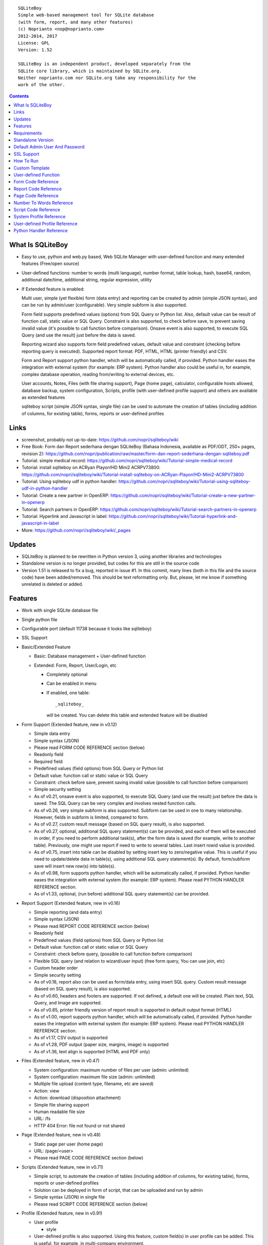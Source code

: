 
::

    SQLiteBoy
    Simple web-based management tool for SQLite database
    (with form, report, and many other features)
    (c) Noprianto <nop@noprianto.com>
    2012-2014, 2017
    License: GPL
    Version: 1.52

    SQLiteBoy is an independent product, developed separately from the
    SQLite core library, which is maintained by SQLite.org.
    Neither noprianto.com nor SQLite.org take any responsibility for the
    work of the other.




.. contents::



What Is SQLiteBoy
========================================================================

- Easy to use, python and web.py based, Web SQLite Manager with
  user-defined function and many extended features (Free/open source)

- User-defined functions: number to words (multi language), number format,
  table lookup, hash, base64, random, additional date/time, additional
  string, regular expression, utility

- If Extended feature is enabled:

  Multi user, simple (yet flexible) form (data entry) and reporting can
  be created by admin (simple JSON syntax), and can be run by
  admin/user (configurable). Very simple subform is also supported.

  Form field supports predefined values (options) from SQL Query or
  Python list. Also, default value can be result of function call,
  static value or SQL Query. Constraint is also supported, to check before
  save, to prevent saving invalid value (it's possible to call
  function before comparison). Onsave event is also supported, to
  execute SQL Query (and use the result) just before the data is saved.

  Reporting wizard also supports form field predefined values, default
  value and constraint (checking before reporting query is executed).
  Supported report format: PDF, HTML, HTML (printer friendly) and CSV.

  Form and Report support python handler, which will be automatically called, if
  provided. Python handler eases the integration with external system
  (for example: ERP system). Python handler also could be useful in,
  for example, complex database operation, reading from/writing to
  external devices, etc.

  User accounts, Notes, Files (with file sharing support), Page (home page),
  calculator, configurable hosts allowed, database backup, system configuration,
  Scripts, profile (with user-defined profile support)
  and others are available as extended features

  sqliteboy script (simple JSON syntax, single file) can be used to automate
  the creation of tables (including addition of columns, for existing table),
  forms, reports or user-defined profiles


Links
========================================================================

- screenshot, probably not up-to-date:
  https://github.com/nopri/sqliteboy/wiki

- Free Book: Form dan Report sederhana dengan SQLiteBoy
  (Bahasa Indonesia, available as PDF/ODT, 250+ pages, revision 2):
  https://github.com/nopri/publication/raw/master/form-dan-report-sederhana-dengan-sqliteboy.pdf

- Tutorial: simple medical record:
  https://github.com/nopri/sqliteboy/wiki/Tutorial-simple-medical-record

- Tutorial: install sqliteboy on ACRyan Playon!HD Mini2 ACRPV73800:
  https://github.com/nopri/sqliteboy/wiki/Tutorial-install-sqliteboy-on-ACRyan-Playon!HD-Mini2-ACRPV73800

- Tutorial: Using sqliteboy udf in python handler:
  https://github.com/nopri/sqliteboy/wiki/Tutorial-using-sqliteboy-udf-in-python-handler

- Tutorial: Create a new partner in OpenERP:
  https://github.com/nopri/sqliteboy/wiki/Tutorial-create-a-new-partner-in-openerp

- Tutorial: Search partners in OpenERP:
  https://github.com/nopri/sqliteboy/wiki/Tutorial-search-partners-in-openerp

- Tutorial: Hyperlink and Javascript in label:
  https://github.com/nopri/sqliteboy/wiki/Tutorial-hyperlink-and-javascript-in-label

- More: https://github.com/nopri/sqliteboy/wiki/_pages


Updates
========================================================================

- SQLiteBoy is planned to be rewritten in Python version 3,
  using another libraries and technologies

- Standalone version is no longer provided, but codes for this
  are still in the source code

- Version 1.51 is released to fix a bug, reported in issue #1. In this
  commit, many lines (both in this file and the source code) have been
  added/removed. This should be text reformatting only. But, please,
  let me know if something unrelated is deleted or added.


Features
========================================================================

- Work with single SQLite database file

- Single python file

- Configurable port (default 11738 because it looks like sqliteboy)

- SSL Support

- Basic/Extended Feature

  - Basic: Database management + User-defined function

  - Extended: Form, Report, User/Login, etc

    - Completely optional

    - Can be enabled in menu

    - If enabled, one table::

        _sqliteboy_

      will be created. You can delete this table
      and extended feature will be disabled

- Form Support (Extended feature, new in v0.12)

  - Simple data entry

  - Simple syntax (JSON)

  - Please read FORM CODE REFERENCE section (below)

  - Readonly field

  - Required field

  - Predefined values (field options) from SQL Query
    or Python list

  - Default value: function call or static value or SQL Query

  - Constraint: check before save,
    prevent saving invalid value
    (possible to call function before comparison)

  - Simple security setting

  - As of v0.21, onsave event is also supported, to execute SQL Query
    (and use the result) just before the data is saved. The SQL Query
    can be very complex and involves nested function calls.

  - As of v0.26, very simple subform is also supported. Subform can be
    used in one to many relationship. However, fields in subform is
    limited, compared to form.

  - As of v0.27, custom result message (based on SQL query result),
    is also supported.

  - As of v0.27, optional, additional SQL query statement(s) can be
    provided, and each of them will be executed in order, if you need
    to perform additional task(s), after the form data is saved (for
    example, write to another table). Previously, one might use report
    if need to write to several tables. Last insert rowid value is
    provided.

  - As of v0.75, insert into table can be disabled by setting insert key
    to zero/negative value. This is useful if you need to update/delete data in
    table(s), using additional SQL query statement(s). By default,
    form/subform save will insert new row(s) into table(s).

  - As of v0.98, form supports python handler, which will be automatically
    called, if provided. Python handler eases the integration with external
    system (for example: ERP system). Please read PYTHON HANDLER REFERENCE
    section.

  - As of v1.33, optional, (run before) additional SQL query statement(s)
    can be provided.

- Report Support (Extended feature, new in v0.16)

  - Simple reporting (and data entry)

  - Simple syntax (JSON)

  - Please read REPORT CODE REFERENCE section (below)

  - Readonly field

  - Predefined values (field options) from SQL Query
    or Python list

  - Default value: function call or static value or SQL Query

  - Constraint: check before query,
    (possible to call function before comparison)

  - Flexible SQL query
    (and relation to wizard/user input)
    (free form query, You can use join, etc)

  - Custom header order

  - Simple security setting

  - As of v0.18, report also can be used as form/data entry, using
    insert SQL query. Custom result message (based on SQL query result),
    is also supported.

  - As of v0.60, headers and footers are supported. If not defined, a
    default one will be created. Plain text, SQL Query, and Image are
    supported.

  - As of v0.85, printer friendly version of report result is supported
    in default output format (HTML)

  - As of v1.00, report supports python handler, which will be automatically
    called, if provided. Python handler eases the integration with external
    system (for example: ERP system). Please read PYTHON HANDLER REFERENCE
    section.

  - As of v1.17, CSV output is supported

  - As of v1.28, PDF output (paper size, margins, image) is supported

  - As of v1.36, text align is supported (HTML and PDF only)

- Files (Extended feature, new in v0.47)

  - System configuration: maximum number of files per user (admin: unlimited)

  - System configuration: maximum file size (admin: unlimited)

  - Multiple file upload (content type, filename, etc are saved)

  - Action: view

  - Action: download (disposition attachment)

  - Simple file sharing support

  - Human readable file size

  - URL: /fs

  - HTTP 404 Error: file not found or not shared

- Page (Extended feature, new in v0.48)

  - Static page per user (home page)

  - URL: /page/<user>

  - Please read PAGE CODE REFERENCE section (below)

- Scripts (Extended feature, new in v0.71)

  - Simple script, to automate the creation of tables
    (including addition of columns, for existing table),
    forms, reports or user-defined profiles

  - Solution can be deployed in form of script, that can be uploaded
    and run by admin

  - Simple syntax (JSON) in single file

  - Please read SCRIPT CODE REFERENCE section (below)

- Profile (Extended feature, new in v0.91)

  - User profile

    - style

  - User-defined profile is also supported. Using this feature,
    custom field(s) in user profile can be added. This is useful,
    for example, in multi-company environment.

    - system configuration

    - Simple syntax (JSON)

    - Predefined values (field options) from SQL Query or Python list
      (as in form or report, is also supported)

    - Please read USER-DEFINED PROFILE REFERENCE section (below)

- Browse table

  - Sort (asc/desc)

  - Download for BLOB type (if not NULL)

  - Multiple selection

  - Delete selected

  - Edit selected

  - Maintain last selected row(s)

  - Limit rows

  - Pagination

- Insert into table

  - Default value hint

  - Work with default value(s)

  - Upload for BLOB type

- Edit/Update table

  - Default value hint

  - Work with default value(s)

  - Download for BLOB type (if not NULL)

  - Upload for BLOB type

- Column

  - Add column (with type and default value)

  - Multiple column addition

- Rename table

- Empty table

- Drop table

- CSV export/import

- Schema (view schema, create new table)

- Copy table

- Create table

  - Support type, primary key, default value

  - Single or multiple primary key

  - Support for integer primary key autoincrement

  - Default value can be non-constant
    (for example: current_time, current_timestamp)

- Query

  - Free form SQL Query

  - Automatically view query output (as integer or table)

  - Export query result to CSV (if applicable)

  - User-defined variable is also supported (max per user: 3).
    Please use the following functions: sqliteboy_var_set,
    sqliteboy_var_get, sqliteboy_var_del.

- Vacuum

- User account (Extended feature)

  - Type: admin (full access),
    standard (limited or configurable form/report access)

  - Change password

  - User management

- Notes (Extended feature, new in v0.41)

  - Simple notes

  - Content as SQL Query (admin), calculator

- Calculator (Extended feature, new in v0.50)

  - Simple calculator

  - Valid characters: 0123456789.-+*/()

  - Maximum length: 36

- User-defined function

  - Prefix::

        sqliteboy_

  - Can be used in Query or Form or Report

  - Please read USER-DEFINED FUNCTION below

  - Will be added regularly (or by your request)

- Easy to translate

- Configurable hosts allowed (default: local) (Extended feature)

- Database backup (admin) (Extended feature)

- System configuration (admin) (Extended feature, new in v0.43)

- Shortcut (form, report) (Extended feature, new in v0.84)

- Human readable database size (GB, MB, KB, B)

- Load time

- Custom Template

- Minimum use of Javascript in default/builtin template
  (only for confirmation dialog and toggle select all)

- Table name limitation:
  could not handle table with whitespace in name


Requirements
========================================================================

- python

- web.py (http://webpy.org)

- SQLite module (included as sqlite3, in python 2.5+)

- JSON module (included as json, in python 2.6+)

- Optional: ReportLab / PIL (PDF output)

- Optional: pyOpenSSL (SSL support)


Standalone Version
========================================================================
Note: Standalone version is no longer provided


Default Admin User And Password
========================================================================
admin


SSL Support
========================================================================
To enable SSL support, please put the following files into current
working directory:

- sqliteboy.cert (SSL certificate)
- sqliteboy.key  (SSL private key)

If you need to create a self-signed test certificate,
OpenSSL can be used::

    openssl req -new -x509 -newkey rsa:1024 -keyout sqliteboy.key -out sqliteboy.cert -days 365 -nodes


How To Run
========================================================================
Command::

    python sqliteboy.py <database_file> [port]

    (if you are using source code)

    or

    python sqliteboy.py <database_file> [port] > LOGFILE 2>&1 &

    (if you are using source code, sh compatible shell (with job control),
    and want to run in the background. If applicable, You could use
    /dev/null as LOGFILE if you don't care about the logs.)

then, using web browser, visit localhost:11738, or localhost:PORT, if
PORT is specified

Please use https if SSL support is enabled


Custom Template
========================================================================

- sqliteboy.html, if found in current working directory

- For template example: T_BASE variable

- Please do not put '$def with (data, content)' line in template


User-defined Function
========================================================================

- sqliteboy_strs(s)

- sqliteboy_as_integer(s)

- sqliteboy_as_float(s)

- sqliteboy_len(s)

- sqliteboy_md5(s)

- sqliteboy_sha1(s)

- sqliteboy_sha224(s)

- sqliteboy_sha256(s)

- sqliteboy_sha384(s)

- sqliteboy_sha512(s)

- sqliteboy_b64encode(s)

- sqliteboy_b64decode(s)

- sqliteboy_randrange(a, b)

- sqliteboy_randstr(s, a, b)
  ::

      random string
      argument    :
         s (set characters)
         a (min length, > 0)
         b (max length, > 0, >=a)

      example     :
         sqliteboy_randstr('abcdef123456', 3, 8)
         -> 'e2e6'

      tips        :
      - fix length: a = b
      - use sqliteboy_randstr2() or sqliteboy_randstr3() for predefined
        set characters
      - use sqliteboy_randstr_simple() for simple random string

- sqliteboy_randstr2(a, b)
  ::

      random string (predefined set characters, letters + digits + punctuation)
      argument    :
         a (min length, > 0)
         b (max length, > 0, >=a)

      example     :
         sqliteboy_randstr2(3, 8)
         -> '"Z\@Z'

- sqliteboy_randstr3(a, b)
  ::

      random string (predefined set characters, letters + digits)
      argument    :
         a (min length, > 0)
         b (max length, > 0, >=a)

      example     :
         sqliteboy_randstr3(3, 8)
         -> 'nItJ8'

- sqliteboy_randstr_simple()
  ::

      random string (simple)
      example     :
         sqliteboy_randstr_simple()
         -> 'VUmDAQeJCpww9IjmiexrWRuRT6ZgpacKVdOA'

- sqliteboy_is_datetime_format(s, fmt)
  ::

      is date time according to format
      argument    :
         s (input string)
         fmt (date time format string)

      example     :
         sqliteboy_is_datetime_format('2014', '%Y')
         -> 1

         sqliteboy_is_datetime_format('2014-01-01', '%Y-%m-%d')
         -> 1

         sqliteboy_is_datetime_format('2014-01-01', '%Y-%m-%d %H:%M:%S')
         -> 0

         sqliteboy_is_datetime_format('2014-01-01 01:02:03', '%Y-%m-%d %H:%M:%S')
         -> 1

      tips        :
      - use sqliteboy_is_datetime(), sqliteboy_is_date() or sqliteboy_is_time()
        for predefined date time format

- sqliteboy_is_datetime(s)

- sqliteboy_is_date(s)

- sqliteboy_is_time(s)

- sqliteboy_time()

- sqliteboy_time2(s)
  ::

      get time from string (YYYY-MM-DD HH:MM:SS)
      argument    :
         s (date/time string)

      example     :
         sqliteboy_time2('2012-03-28 19:20:21')
         -> 1332937221.0

- sqliteboy_time3(f)
  ::

      get string (YYYY-MM-DD HH:MM:SS) from time (local time)
      argument    :
         f (time)

      example     :
         sqliteboy_time3(1)
         -> 1970-01-01 07:00:01
         -> timezone is UTC+7

- sqliteboy_time3a()
  ::

      alias for sqliteboy_time3(sqliteboy_time())

- sqliteboy_time4(f)
  ::

      get string (YYYY-MM-DD HH:MM:SS) from time (UTC)
      argument    :
         f (time)

      example     :
         sqliteboy_time4(1)
         -> 1970-01-01 00:00:01

- sqliteboy_time4a()
  ::

      alias for sqliteboy_time4(sqliteboy_time())

- sqliteboy_time5(s1, s2, mode)
  ::

      calculate the difference between two dates in seconds, minutes, hours, days, or years
      (1 year = 365.2425 days)
      argument    :
         s1 (YYYY-MM-DD HH:MM:SS)
         s2 (YYYY-MM-DD HH:MM:SS)
         mode (1=seconds, 2=minutes, 3=hours, 4=days, 5=years)

      example     :
         sqliteboy_time5('2010-11-12 13:14:15', '2011-12-13 14:15:16', 1)
         -> 34218061.0

         sqliteboy_time5('2010-11-12 13:14:15', '2011-12-13 14:15:16', 2)
         -> 570301.016667

         sqliteboy_time5('2010-11-12 13:14:15', '2011-12-13 14:15:16', 3)
         -> 9505.01694444

         sqliteboy_time5('2010-11-12 13:14:15', '2011-12-13 14:15:16', 4)
         -> 396.042372685

         sqliteboy_time5('2010-11-12 13:14:15', '2011-12-13 14:15:16', 5)
         -> 1.08432718724

      tips        :
         empty/invalid s1 or s2: current date/time (localtime)
         use sqliteboy_number_format() to format the result

- sqliteboy_time6(f, year, month, day, mode)
  ::

      format the difference between two dates in
      y (years) m (months) d (days) format
      argument    :
         f (number, in year, use sqliteboy_time5 function (mode=5) )
         year (year string)
         month (month string)
         day (day string)
         mode (1=30.44 days/month, 1=30 days/month, 2=31 days/month)

      example     :
         sqliteboy_time6(sqliteboy_time5('2010-11-12 01:02:03', '2011-12-13 11:12:13', 5), ' years ', ' months ', ' days ', 0)
         -> 1 years 1 months 1 days

         sqliteboy_time6(sqliteboy_time5('2010-11-12 01:02:03', '2011-10-11 11:12:13', 5), ' years ', ' months ', ' days ', 0)
         -> 0 years 10 months 29 days

         sqliteboy_time6(sqliteboy_time5('2013-01-01 10:20:30', '2013-01-02 10:20:30', 5), ' years ', ' months ', ' days ', 0)
         -> 0 years 0 months 1 days

         sqliteboy_time6(sqliteboy_time5('2013-01-02 10:20:30', '2013-01-01 10:20:30', 5), ' years ', ' months ', ' days ', 0)
         -> 0 years 0 months -1 days

         sqliteboy_time6(1000, ' years ', ' months ', ' days ', 0)
         -> 1000 years 0 months 0 days

         sqliteboy_time6(1.5, ' years ', ' months ', ' days ', 0)
         -> 1 years 6 months 0 days

         sqliteboy_time6(1.24, ' years ', ' months ', ' days ', 0)
         -> 1 years 2 months 27 days

         sqliteboy_time6(1.24, ' years ', ' months ', ' days ', 1)
         -> 1 years 2 months 26 days

         sqliteboy_time6(1.24, ' years, ', ' months, ', ' days', 0)
         -> 1 years, 2 months, 27 days

         sqliteboy_time6(1.24, ' tahun ', ' bulan ', ' hari ', 0)
         -> 1 tahun 2 bulan 27 hari

- sqliteboy_is_leap(n)
  ::

      is leap year
      argument    :
         n (year)

      return value:
        1 (leap year) or 0 (not leap year)

- sqliteboy_lower(s)

- sqliteboy_upper(s)

- sqliteboy_swapcase(s)

- sqliteboy_capitalize(s, what)
  ::

      capitalize string
      argument    :
         s (input string)
         what (0=first word, 1=all)

      example     :
        sqliteboy_capitalize('hello world', 0)
        -> 'Hello world'

        sqliteboy_capitalize('hello world', 1)
        -> 'Hello World'

- sqliteboy_justify(s, justify, length, padding)
  ::

      left, right, center justify string
      argument    :
         s (input string)
         justify (0=left, 1=right, 2=center)
         length (length)
         padding (single padding character)

      example     :
        sqliteboy_justify('hello', 0, 10, 'x')
        -> 'helloxxxxx'

        sqliteboy_justify('hello', 1, 10, 'x')
        -> 'xxxxxhello'

        sqliteboy_justify('hello', 2, 10, 'x')
        -> 'xxhelloxxx'

        sqliteboy_justify(12345, 1, 10, 0)
        -> '0000012345'

- sqliteboy_find(s, sub, position, case)
  ::

      find index in s where substring sub is found
      argument    :
         s (input string)
         sub (substring)
         position (0=lowest index, 1=highest index)
         case (0=ignore case, 1=case sensitive)

      return value:
        -1 (not found) or > -1 (found, starts from 0)

      example     :
        sqliteboy_find('hello sqliteboy', 'e', 0, 0)
        -> 1

        sqliteboy_find('hello sqliteboy', 'e', 1, 0)
        -> 11

        sqliteboy_find('hello sqlitEboy', 'e', 1, 0)
        -> 11

        sqliteboy_find('hello sqlitEboy', 'e', 1, 1)
        -> 1

- sqliteboy_reverse(s)
  ::

      reverse string
      argument    :
         s (input string)

      example     :
        sqliteboy_reverse('hello world')
        -> 'dlrow olleh'

        sqliteboy_reverse(12345)
        -> '54321'

- sqliteboy_repeat(s, n)
  ::

      repeat s (n times)
      argument    :
         s (input string)
         n (n times)

      example     :
        sqliteboy_repeat('sqliteboy ', 5)
        -> 'sqliteboy sqliteboy sqliteboy sqliteboy sqliteboy'

        sqliteboy_repeat(1, 20)
        -> '11111111111111111111'

        sqliteboy_repeat('=', 10)
        -> '=========='

- sqliteboy_count(s, sub, case)
  ::

      count substring sub in s
      argument    :
         s (input string)
         sub (substring)
         case (0=ignore case, 1=case sensitive)

      return value:
        0 (not found) or > 0 (found)

      example     :
        sqliteboy_count('hello sqliteboy', 'e', 0)
        -> 2

        sqliteboy_count('hello hello hello', 'Hello', 0)
        -> 3

        sqliteboy_count('hello hello hello', 'Hello', 1)
        -> 0

- sqliteboy_is_valid_email(s)
  ::

    return value  :
        1 (valid) or 0 (invalid)

- sqliteboy_match(s1, s2)
  ::

      regular expression match
      argument    :
         s1 (pattern string)
         s2 (test string)

      return value:
        1 (match) or 0 (not match)

- sqliteboy_is_number(n)
  ::

      argument    :
         n (number or string to test)

      return value:
        1 (number) or 0 (not number)

- sqliteboy_is_float(n)
  ::

      return value:
        1 (float) or 0 (not float)

- sqliteboy_is_integer(n)
  ::

      return value:
        1 (integer) or 0 (not integer)

- sqliteboy_normalize_separator(s, separator, remove_space, unique)
  ::

      argument    :
         separator (separator string)
         remove_space (remove space in s, 1 or 0)
         unique (1 or 0)

      example     :
        sqliteboy_normalize_separator
          (',,,,,1,1,,  2,  3,  4,,,,', ',', 1, 1)
        -> '1,2,3,4'

- sqliteboy_split0(s, separator, index)
  ::

      split string s using separator as the delimiter string and
      return index (in list)
      argument    :
         s (input string)
         separator (separator string)
         index (index)

      return value:
        index (in list) or ''

      example     :
        sqliteboy_split0('s.q.l.i.t.e.b.o.y', '.', 1)
        -> 'q'

        sqliteboy_split0('s.q.l.i.t.e.b.o.y', '', 1)
        -> ''

        sqliteboy_split0('s.q.l.i.t.e.b.o.y', '.', -3)
        -> 'b'

        sqliteboy_split0('h e l l o', '', 1)
        -> 'e'

      tips        :
         empty separator: use whitespace

- sqliteboy_chunk(s, n, separator, justify, padding)
  ::

      split string into evenly sized chunks
      argument    :
         s (string)
         n (length/size)
         separator (separator string)
         justify (0=left, 1=right)
         padding (single padding character)

      example     :
        select sqliteboy_chunk('123456789', 3, '-', 1, 'x')
        -> '123-456-789'

        select sqliteboy_chunk('123456789', 2, '-', 0, 'x')
        -> '12-34-56-78-9x'

        select sqliteboy_chunk('123456789', 2, '-', 1, 'x')
        -> 'x1-23-45-67-89'

        select sqliteboy_chunk('123456789', 4, ',', 1, '*')
        -> '***1,2345,6789'

- sqliteboy_number_format(n, decimals, decimal_point, thousands_separator)
  ::

      format a number (or number as string) with grouped thousands and decimals
      (works with number in scientific notation (e))
      argument    :
         n (number or number as string), use string for very big number
         decimals (number of decimal points)
         decimal_point (separator for the decimal point)
         thousands_separator (thousands separator)

      example     :
        sqliteboy_number_format(12345, 3, '.', ',')
        -> '12,345'

        sqliteboy_number_format(12345, 3, ',', '.')
        -> '12.345'

        sqliteboy_number_format(12345.1234, 3, ',', '.')
        -> '12.345,123'

        sqliteboy_number_format(12345.1234, 0, ',', '.')
        -> '12.345'

        sqliteboy_number_format(12345.1234, 10, ',', '.')
        -> '12.345,1234000000'

        sqliteboy_number_format(12345.1234, 2, ',', ' ')
        -> '12 345,12'

        sqliteboy_number_format('-12345678912345678912345678912345678912.123', 10, ',', '.')
        -> '-12.345.678.912.345.678.912.345.678.912.345.678.912,1230000000'

- sqliteboy_number_to_words(s, language)
  ::

      number to words
      Please read NUMBER TO WORDS REFERENCE section (below)

      argument    :
         s (number as string)
         language (language code)

      return value:
        number to words or '' (error/unsupported)

      example     :
        language  : 'id'

        sqliteboy_number_to_words('-0', 'id')
        -> 'nol'

        sqliteboy_number_to_words('11', 'id')
        -> 'sebelas'

        sqliteboy_number_to_words('1000', 'id')
        -> 'seribu'

        sqliteboy_number_to_words('1000000', 'id')
        -> 'satu juta'

        sqliteboy_number_to_words('-123456789123456789123456789.123456789', 'id')
        -> 'min seratus dua puluh tiga triliun empat ratus lima puluh enam milyar tujuh ratus delapan puluh sembilan juta seratus dua puluh tiga ribu empat ratus lima puluh enam triliun tujuh ratus delapan puluh sembilan milyar seratus dua puluh tiga juta empat ratus lima puluh enam ribu tujuh ratus delapan puluh sembilan koma satu dua tiga empat lima enam tujuh delapan sembilan'

        language  : 'en1'

        sqliteboy_number_to_words('-0', 'en1')
        -> 'zero'

        sqliteboy_number_to_words('11', 'en1')
        -> 'eleven'

        sqliteboy_number_to_words('1000', 'en1')
        -> 'one thousand'

        sqliteboy_number_to_words('1000000', 'en1')
        -> 'one million'

        sqliteboy_number_to_words('-123456789123456789123456789.123456789', 'en1')
        -> 'minus one hundred twenty-three trillion four hundred fifty-six billion seven hundred eighty-nine million one hundred twenty-three thousand four hundred fifty-six trillion seven hundred eighty-nine billion one hundred twenty-three million four hundred fifty-six thousand seven hundred eighty-nine point one two three four five six seven eight nine'

- sqliteboy_lookup1(table, field, field1, value1, function, distinct)
  ::

      SELECT <function>(<field>) FROM <table> WHERE <field1>=<value1>
      and
      return function result
      argument    :
         table (table name)
         field (field name)
         field1 (where field)
         value1 (where field value)
         function (avg, count, group_concat, max, min, sum, total)
         distinct (0=non distinct, 1=distinct)

      return value:
        function result (as str) or '' (error)

      example     :
        data in 'lookup' table:
        | a | b |
        ---------
        |a  | 0 |
        |a  | 1 |
        |a1 | 2 |
        |a2 | 3 |

        sqliteboy_lookup1('lookup', 'b', 'a', 'a', 'avg', 0)
        -> '0.5'

        sqliteboy_lookup1('lookup', 'a', 'a', 'a', 'count', 0)
        -> '2'

        sqliteboy_lookup1('lookup', 'a', 'a', 'a', 'count', 1)
        -> '1'

        sqliteboy_lookup1('lookup', 'a', 'a', 'a', 'group_concat', 0)
        -> 'a,a'

        sqliteboy_lookup1('lookup', 'b', 'a', 'a', 'max', 0)
        -> '1'

        sqliteboy_lookup1('lookup', 'b', 'a', 'a', 'min', 0)
        -> '0'

        sqliteboy_lookup1('lookup', 'b', 'a', 'a', 'sum', 0)
        -> '1'

        sqliteboy_lookup1('lookup', 'b', 'a', 'a2', 'total', 0)
        -> '3.0'

- sqliteboy_lookup2(table, field, field1, value1, order, default)
  ::

      lookup into table
      SELECT <field> FROM <table> WHERE <field1>=<value1> ORDER BY rowid asc
      or
      SELECT <field> FROM <table> WHERE <field1>=<value1> ORDER BY rowid desc
      and
      return first row
      argument    :
         table (table name)
         field (field name)
         field1 (where field)
         value1 (where field value)
         order (0=asc, 1=desc)
         default (default return value)

      example     :
        data in 'lookup' table:
        | a | b | c |
        -------------
        |a1 |b1 |c1 |
        |a2 |b2 |c2 |

        sqliteboy_lookup2('lookup', 'c', 'a', 'a1', 0, ':(')
        -> 'c1'

        sqliteboy_lookup2('lookup', 'c_notfound', 'a', 'a1', 0, ':(')
        -> ':('

        sqliteboy_lookup2('lookup', 'b', 'a', 'a1', 0, ':(')
        -> 'b1'

        sqliteboy_lookup2(12345, 'b', 'a', 'a1', 0, ':(')
        -> ':('

- sqliteboy_lookup3(table, field, field1, value1, field2, value2, order, default)
  ::

      lookup into table
      SELECT <field> FROM <table> WHERE <field1>=<value1> and <field2>=<value2> ORDER BY rowid asc
      or
      SELECT <field> FROM <table> WHERE <field1>=<value1> and <field2>=<value2> ORDER BY rowid desc
      and
      return first row
      argument    :
         table (table name)
         field (field name)
         field1 (where field1)
         value1 (where field1 value)
         field2 (where field2)
         value2 (where field2 value)
         order (0=asc, 1=desc)
         default (default return value)

      example     :
        data in 'lookup' table:
        | a | b | c |
        -------------
        |a1 |b1 |c1 |
        |a2 |b2 |c2 |

        sqliteboy_lookup3('lookup', 'c', 'a', 'a1', 'b', 'b1', 0, ':(')
        -> 'c1'

        sqliteboy_lookup3('lookup', 'c', 'a', 'a1', 'b', 'b2', 0, ':(')
        -> ':('

        sqliteboy_lookup3(12345, 'c', 'a', 'a1', 'b', 'b1', 0, ':(')
        -> ':('

- sqliteboy_split1(s, separator, table, column, convert)
  ::

      split string s using separator as the delimiter string and
      insert into table (column) for each member in list
      argument    :
         s (input string)
         separator (separator string)
         table (table to insert)
         column (column in table)
         convert(0=no conversion, 1=convert to column type if applicable (or to string) )

      return value:
        number of row(s) inserted into table, or 0

      example     :
        sqliteboy_split1('h.e.l.l.o.w.o.r.l.d', '.', 'test_split', 'c', 1)
        -> 10

        sqliteboy_split1('hello', '', 'test_split', 'c', 0)
        -> 1

      tips        :
         empty separator: use whitespace

- sqliteboy_list_datetime1(s, n, interval, table, column, local)
  ::

      generate list of datetime starting with s (inclusive),
      as much as n, with interval,
      and insert into table (column) for each member in list
      argument    :
         s (YYYY-MM-DD HH:MM:SS)
         n (as much as, must be > 0)
         interval (interval in seconds, must not zero)
         table (table to insert)
         column (column in table)
         local (0=UTC, 1=local)

      return value:
        number of row(s) inserted into table, or 0

      example     :
        (local timezone is UTC+7)

        sqliteboy_list_datetime1('', 5, 60*60*24, 'test_date', 'a', 1)
        -> 5
        (data in table)
        2013-06-03 23:13:27
        2013-06-04 23:13:27
        2013-06-05 23:13:27
        2013-06-06 23:13:27
        2013-06-07 23:13:27

        sqliteboy_list_datetime1('', 5, 60*60*24, 'test_date', 'a', 0)
        -> 5
        (data in table)
        2013-06-03 16:14:09
        2013-06-04 16:14:09
        2013-06-05 16:14:09
        2013-06-06 16:14:09
        2013-06-07 16:14:09

        sqliteboy_list_datetime1('', 5, -60*60*24, 'test_date', 'a', 1)
        -> 5
        (data in table)
        2013-06-03 23:14:55
        2013-06-02 23:14:55
        2013-06-01 23:14:55
        2013-05-31 23:14:55
        2013-05-30 23:14:55

        sqliteboy_list_datetime1('2013-01-01 00:00:00', 5, 60*60, 'test_date', 'a', 1)
        -> 5
        (data in table)
        2013-01-01 00:00:00
        2013-01-01 01:00:00
        2013-01-01 02:00:00
        2013-01-01 03:00:00
        2013-01-01 04:00:00

      tips        :
         empty s: current date/time (localtime)

- sqliteboy_http_remote_addr()
  ::

    return value  :
        http remote address

- sqliteboy_http_user_agent()
  ::

    return value  :
        http user agent (for example: web browser)

- sqliteboy_app_title()
  ::

      return value:
        application title

      example     :
        sqliteboy_app_title()
        -> 'sqliteboy 1.10'

- sqliteboy_var_set(name, value)
  ::

      user-defined variable: set
      (max per user apply)
      argument    :
         name (variable name, underscore and alphanumeric only, not case-sensitive)
         value (value)

      return value:
        1 (ok) or 0

      example     :
        sqliteboy_var_set('a', 1000)
        -> 1

        sqliteboy_var_set('b', 'hello')
        -> 1

      tips        :
        to free some space, please use sqliteboy_var_del function below,
        setting to empty string or 0 does not delete the variable

- sqliteboy_var_get(name)
  ::

      user-defined variable: get
      argument    :
         name (variable name, underscore and alphanumeric only, not case-sensitive)

      return value:
        value of variable or ''

      example     :
        sqliteboy_var_get('a')
        -> 1000

        sqliteboy_var_get('b')
        -> hello

- sqliteboy_var_del(name)
  ::

      user-defined variable: delete
      argument    :
         name (variable name, underscore and alphanumeric only, not case-sensitive)

      return value:
        1 (ok) or 0

      example     :
        sqliteboy_var_del('a')
        -> 1

        sqliteboy_var_del('b')
        -> 1

- sqliteboy_strip_html(s)
  ::

      strip html
      argument    :
         s (input string)

      example     :
        sqliteboy_strip_html('<b>hello</b>')
        -> 'hello'

- sqliteboy_x_user()
  ::

    return value  :
        user name (if extended feature is enabled, or '')

- sqliteboy_x_profile_all(u, field, system)
  ::

      read user profile (both system and user-defined)

      argument    :
         u (user)
         field (custom field)
         system (0=user-defined, 1=system)

      return value:
        field value (if extended feature is enabled and field is set,
        or '')

- sqliteboy_x_profile(u, field)
  ::

      read custom field in user-defined profile for user u
      Please read USER-DEFINED PROFILE REFERENCE section (below)

      argument    :
         u (user)
         field (custom field)

      return value:
        field value (if extended feature is enabled and field is set,
        or '')

- sqliteboy_x_profile_system(u, field)
  ::

      read system profile for user u
      Please read SYSTEM PROFILE REFERENCE section (below)

      argument    :
         u (user)
         field (field)

      return value:
        field value (if extended feature is enabled and field is set,
        or '')

- sqliteboy_x_my(field)
  ::

      alias for sqliteboy_x_profile(sqliteboy_x_user(), field)

- sqliteboy_x_my_system(field)
  ::

      alias for sqliteboy_x_profile_system(sqliteboy_x_user(), field)


Form Code Reference
========================================================================

- Must be valid JSON syntax (json.org)

- String (including keys below) must be double-quoted
  (between " and ")

- No trailling comma in dict or list

- Python dict (keys are case-sensitive)

- Only single table is supported. If you need to write to another
  table after form data is saved, you can use additional SQL query
  statement(s) (see below).

- Onsave event can be used to execute SQL Query (and use the result)
  just before the data is saved. The SQL Query can be very complex and
  involves nested function calls.

- Very simple subform is also supported. Subform can be used in one to
  many relationship. However, fields in subform is limited, compared to
  form (only reference and default are supported; all is required;
  none is readonly; column(s) can be selected). When saving data,
  transaction is used.

- Custom result message (based on SQL query result), is also supported.

- Optional, additional SQL query statement(s) can be provided, and each
  of them will be executed in order, if you need to perform additional
  task(s), after the form data is saved (for example, write to another
  table). Previously, one might use report if need to write to several
  tables. Last insert rowid value is provided.

- Insert into table can be disabled by setting insert key to zero/negative
  value. This is useful if you need to update/delete data in table(s), using
  additional SQL query statement(s). By default, form/subform save will
  insert new row(s) into table(s). Please note that setting insert key
  to zero/negative value will also set last insert rowid/query result
  to same value as insert value.

- Please also read PYTHON HANDLER REFERENCE section

- Keys:

+---------------+-------------------------+---------------+-------------+--------------------------+
| Key           | Description             | Type          | Status      | Example                  |
+===============+=========================+===============+=============+==========================+
| data          | form data               | list of dict  | required    | see: Keys (data)         |
+---------------+-------------------------+---------------+-------------+--------------------------+
| security      | form security           | dict          | required    | see: Keys (security)     |
+---------------+-------------------------+---------------+-------------+--------------------------+
| title         | form title              | str           | optional    | "My Form"                |
+---------------+-------------------------+---------------+-------------+--------------------------+
| info          | form information        | str           | optional    | "Form Information"       |
|               |                         |               |             |                          |
|               | (html is allowed)       |               |             |                          |
+---------------+-------------------------+---------------+-------------+--------------------------+
| sub           | subform                 | list          | optional    |                          |
|               |                         |               |             |                          |
|               | - must be list of five  |               |             | - ["table2", "a", [5,3], |
|               |   members: related      |               |             |   [["b", "Column B",     |
|               |   table (str); related  |               |             |   [ ["0", "NO"],         |
|               |   column in that table  |               |             |   ["1", "YES"] ], "1"],  |
|               |   (str); list of [rows  |               |             |   ["c", "Column C",      |
|               |   (int), required rows  |               |             |   "select a, b from      |
|               |   (int)]; list of       |               |             |   table1", ""]],         |
|               |   list (column) [column |               |             |   "My Subform"]          |
|               |   (str), label (str),   |               |             |                          |
|               |   reference, default];  |               |             |                          |
|               |   subform information   |               |             |                          |
|               |   (str)                 |               |             |                          |
|               |                         |               |             |                          |
|               | - see Keys (data) below |               |             |                          |
|               |   for reference/default |               |             |                          |
|               |                         |               |             |                          |
|               | - return value of       |               |             |                          |
|               |   last_insert_rowid()   |               |             |                          |
|               |   will be written to    |               |             |                          |
|               |   related column (each  |               |             |                          |
|               |   row). Use ROWID column|               |             |                          |
|               |   in master table to get|               |             |                          |
|               |   the relation.         |               |             |                          |
|               |                         |               |             |                          |
|               |                         |               |             |                          |
+---------------+-------------------------+---------------+-------------+--------------------------+
| message       | custom result message   | list          | optional    |                          |
|               |                         |               |             |                          |
|               |                         |               |             | - [                      |
|               | - not applicable to     |               |             |    "unknown result",     |
|               |   subform               |               |             |    "zero result",        |
|               |                         |               |             |    "success: $result"    |
|               | - must be list of three |               |             |   ]                      |
|               |   members (str)         |               |             |                          |
|               |                         |               |             |                          |
|               |   ["message res < 0",   |               |             |                          |
|               |   "message res = 0",    |               |             |                          |
|               |   "message res > 0"]    |               |             |                          |
|               |                         |               |             |                          |
|               | - $result (in message)  |               |             |                          |
|               |   will be replaced by   |               |             |                          |
|               |   actual SQL Query      |               |             |                          |
|               |   result                |               |             |                          |
|               |                         |               |             |                          |
|               | - $<column> will be     |               |             |                          |
|               |   replaced by user input|               |             |                          |
|               |   value for that column |               |             |                          |
|               |                         |               |             |                          |
|               | - $last_insert_rowid    |               |             |                          |
|               |   will be replaced by   |               |             |                          |
|               |   last_insert_rowid()   |               |             |                          |
|               |   function call result  |               |             |                          |
|               |   (after insert to main |               |             |                          |
|               |   table)                |               |             |                          |
|               |                         |               |             |                          |
|               | - $python_handler       |               |             |                          |
|               |   will be replaced by   |               |             |                          |
|               |   return value of python|               |             |                          |
|               |   handler (if provided, |               |             |                          |
|               |   default: -1)          |               |             |                          |
|               |                         |               |             |                          |
|               |                         |               |             |                          |
|               | (html is allowed)       |               |             |                          |
+---------------+-------------------------+---------------+-------------+--------------------------+
| sql0          | additional sql query    | list          | optional    |                          |
|               | statement(s)            |               |             |                          |
|               |                         |               |             |                          |
|               | (run before)            |               |             |                          |
|               |                         |               |             |                          |
|               | (please see sql2)       |               |             |                          |
|               |                         |               |             |                          |
+---------------+-------------------------+---------------+-------------+--------------------------+
| sql2          | additional sql query    | list          | optional    |                          |
|               | statement(s)            |               |             |                          |
|               |                         |               |             |                          |
|               | (run after)             |               |             |                          |
|               |                         |               |             | - ["insert into table3(  |
|               | - must be list of str   |               |             |   a, b, c, d, e) values( |
|               |                         |               |             |   $a, $b, $c, $d, $e)",  |
|               | - $<column> will be     |               |             |   "insert into table4(x) |
|               |   replaced by user input|               |             |   values(                |
|               |   value for that column |               |             |   $last_insert_rowid)"]  |
|               |                         |               |             |                          |
|               | - $last_insert_rowid    |               |             |                          |
|               |   will be replaced by   |               |             |                          |
|               |   last_insert_rowid()   |               |             |                          |
|               |   function call result  |               |             |                          |
|               |   (after insert to main |               |             |                          |
|               |   table)                |               |             |                          |
|               |   (sql2 only)           |               |             |                          |
|               |                         |               |             |                          |
|               | - quoting is            |               |             |                          |
|               |   automatically done    |               |             |                          |
|               |                         |               |             |                          |
|               | - each statement is     |               |             |                          |
|               |   executed in           |               |             |                          |
|               |   transaction           |               |             |                          |
|               |                         |               |             |                          |
+---------------+-------------------------+---------------+-------------+--------------------------+
| insert        | prevent insert new      | int           | optional    |                          |
|               | row(s) into table(s)    |               |             |                          |
|               | on form/subform save,   |               |             |                          |
|               | if zero/negative value  |               |             |                          |
|               | is given                |               |             |                          |
|               |                         |               |             |                          |
|               | (noted above)           |               |             |                          |
|               |                         |               |             |                          |
+---------------+-------------------------+---------------+-------------+--------------------------+
| confirm       | confirmation message    | str           | optional    |                          |
+---------------+-------------------------+---------------+-------------+--------------------------+

- Keys (data):

+---------------+-------------------------+---------------+-------------+--------------------------+
| Key           | Description             | Type          | Status      | Example                  |
+===============+=========================+===============+=============+==========================+
| table         | table name;             | str           | required    | "table1"                 |
|               | only single table is    |               |             |                          |
|               | supported, and first    |               |             |                          |
|               | table found will be     |               |             |                          |
|               | used, other table(s)    |               |             |                          |
|               | will be ignored         |               |             |                          |
+---------------+-------------------------+---------------+-------------+--------------------------+
| column        | column                  | str           | required    | "col1"                   |
+---------------+-------------------------+---------------+-------------+--------------------------+
| label         | label                   | str           | optional    | "column 1"               |
+---------------+-------------------------+---------------+-------------+--------------------------+
| required      | is required;            | int           | optional    | 1                        |
|               | (0 = not required,      |               |             |                          |
|               | 1 = required)           |               |             |                          |
+---------------+-------------------------+---------------+-------------+--------------------------+
| readonly      | is readonly;            | int           | optional    | 0                        |
|               | (0 = not readonly,      |               |             |                          |
|               | 1 = readonly)           |               |             |                          |
+---------------+-------------------------+---------------+-------------+--------------------------+
| reference     | predefined value(s)     | str, list or  | optional    |                          |
|               |                         | int           |             |                          |
|               | - str: SQL query;       |               |             | - "select col1 as a,     |
|               |   returns 2 columns:    |               |             |   col2 as b from table1" |
|               |   a and b; HTML select  |               |             |                          |
|               |                         |               |             |                          |
|               | - list: static value(s);|               |             | - [ ["0", "NO"],         |
|               |   contains list(s),     |               |             |   ["1", "YES"] ]         |
|               |   which contains        |               |             |                          |
|               |   two members;          |               |             |                          |
|               |   HTML select           |               |             |                          |
|               |                         |               |             |                          |
|               | - int: flag             |               |             | - 2                      |
|               |   (2: HTML input        |               |             |                          |
|               |   password)             |               |             |                          |
|               |                         |               |             |                          |
+---------------+-------------------------+---------------+-------------+--------------------------+
| default       | default value           | str, list or  | optional    |                          |
|               |                         | int           |             |                          |
|               | - str, int: use as is   |               |             |                          |
|               |                         |               |             |                          |
|               | - list: SQL function    |               |             | - ["sqliteboy_md5",      |
|               |   call; at least one    |               |             |   "hello"]               |
|               |   member; first member  |               |             |                          |
|               |   must be str (function |               |             | - ["sqlite_version"]     |
|               |   name); return value   |               |             |                          |
|               |   will be used as       |               |             |                          |
|               |   default;              |               |             |                          |
|               |                         |               |             |                          |
|               |   format:               |               |             |                          |
|               |   [function_name, arg1, |               |             |                          |
|               |   ...]                  |               |             |                          |
|               |                         |               |             |                          |
|               |   do not put () in      |               |             |                          |
|               |   function_name         |               |             |                          |
|               |                         |               |             |                          |
|               | - list (SQL query):     |               |             |                          |
|               |   must be list of two   |               |             |                          |
|               |   str members; first    |               |             |                          |
|               |   member: empty string; |               |             |                          |
|               |   second member: SQL    |               |             |                          |
|               |   query (must return    |               |             |                          |
|               |   one column: a)        |               |             |                          |
|               |                         |               |             |                          |
|               |                         |               |             |                          |
+---------------+-------------------------+---------------+-------------+--------------------------+
| constraint    | check before save       | list          | optional    |                          |
|               |                         |               |             |                          |
|               | - must be list of four  |               |             | - ["", 0, "> 10",        |
|               |   members               |               |             |   "must be larger than   |
|               |                         |               |             |   10"];                  |
|               |   ["function_name",     |               |             |   check if column value  |
|               |   as_str,               |               |             |   is > 10                |
|               |   "condition",          |               |             |                          |
|               |   "error_message"]      |               |             | - ["sqliteboy_len", 1,   |
|               |                         |               |             |   "> 10", ""];           |
|               |   function_name         |               |             |   check if sqliteboy_len |
|               |   might be empty;       |               |             |   (column value) is > 10 |
|               |   as_str must be 1      |               |             |                          |
|               |   (treat function call  |               |             |                          |
|               |   argument as string)   |               |             |                          |
|               |   or 0;                 |               |             |                          |
|               |   condition must not    |               |             |                          |
|               |   empty;                |               |             |                          |
|               |   condition must        |               |             |                          |
|               |   contain boolean       |               |             |                          |
|               |   comparison;           |               |             |                          |
|               |   error_message might   |               |             |                          |
|               |   be empty;             |               |             |                          |
|               |                         |               |             |                          |
|               | - if function_name is   |               |             |                          |
|               |   not empty,            |               |             |                          |
|               |   function_name will be |               |             |                          |
|               |   called with column    |               |             |                          |
|               |   value as an argument; |               |             |                          |
|               |   function result will  |               |             |                          |
|               |   be compared with      |               |             |                          |
|               |   condition             |               |             |                          |
|               |                         |               |             |                          |
|               | - if function_name is   |               |             |                          |
|               |   empty,                |               |             |                          |
|               |   column value will     |               |             |                          |
|               |   be compared with      |               |             |                          |
|               |   condition             |               |             |                          |
|               |                         |               |             |                          |
|               | - if comparison result  |               |             |                          |
|               |   is 0 (false),         |               |             |                          |
|               |   form saving will be   |               |             |                          |
|               |   cancelled;            |               |             |                          |
|               |   if error_message is   |               |             |                          |
|               |   specified,            |               |             |                          |
|               |   error_message will be |               |             |                          |
|               |   displayed;            |               |             |                          |
|               |   else,                 |               |             |                          |
|               |   generic error message |               |             |                          |
|               |   with column name,     |               |             |                          |
|               |   function_name (if any)|               |             |                          |
|               |   and condition         |               |             |                          |
|               |   will be displayed     |               |             |                          |
|               |                         |               |             |                          |
|               |                         |               |             |                          |
+---------------+-------------------------+---------------+-------------+--------------------------+
| onsave        | execute sql query just  | str           | optional    |                          |
|               | before the data is saved|               |             |                          |
|               |                         |               |             | - "select $value ||      |
|               | - sql query can be very |               |             |   ' : ' ||               |
|               |   complex and involves  |               |             |   sqliteboy_upper(       |
|               |   nested function calls |               |             |   sqliteboy_md5($value)  |
|               |                         |               |             |   ) as onsave"           |
|               | - sql query must return |               |             |                          |
|               |   one column: onsave    |               |             | - In example above, md5  |
|               |                         |               |             |   hash of user input     |
|               | - quoting is            |               |             |   will be calculated     |
|               |   automatically done    |               |             |   using sqliteboy_md5.   |
|               |                         |               |             |   Then the result will   |
|               | - $value will replaced  |               |             |   be uppercased using    |
|               |   with user input value |               |             |   sqliteboy_upper. Then  |
|               |                         |               |             |   the result will be     |
|               | - the returned value    |               |             |   concatenated with      |
|               |   will be saved to      |               |             |   another string (final).|
|               |   table (not the        |               |             |                          |
|               |   user input value)     |               |             | - Example (input=hello): |
|               |                         |               |             |   hello : 5D41402ABC4B2A7|
|               |                         |               |             |   6B9719D911017C592      |
|               |                         |               |             |                          |
+---------------+-------------------------+---------------+-------------+--------------------------+

- Keys (security):

+---------------+-------------------------+---------------+-------------+--------------------------+
| Key           | Description             | Type          | Status      | Example                  |
+===============+=========================+===============+=============+==========================+
| run           | can run form;           | "" or list    | required    |                          |
|               | admin(s): always can run|               |             |                          |
|               | form                    |               |             |                          |
|               |                         |               |             |                          |
|               | - "": all users can     |               |             |                          |
|               |   run this form         |               |             |                          |
|               |                         |               |             |                          |
|               | - list: only users in   |               |             | - []                     |
|               |   this list can run     |               |             |                          |
|               |   this form             |               |             | - ["user1", "user2"]     |
|               |                         |               |             |                          |
|               |                         |               |             |                          |
|               |                         |               |             |                          |
+---------------+-------------------------+---------------+-------------+--------------------------+

- note:

  - if you are using primary key column in form data,
    '*' character will be added to column label

  - tips: use sqliteboy_as_integer function in constraint
    to do integer conversion/comparison

- Example 1:
::

    {
      "title" : "My Form (Simple)",
      "info"  : "Form Information",
      "data"  : [
                  {
                    "table"     : "table1",
                    "column"    : "a"
                  },
                  {
                    "table"     : "table1",
                    "column"    : "d"
                  },
                  {
                    "table"     : "table1",
                    "column"    : "f"
                  }
                ],
      "security" : {
                     "run" : ""
                   }
    }

- Example 2:
::

    {
      "title" : "My Form 1",
      "info"  : "Form Information",
      "sub"   : [
                  "table2",
                  "a",
                  [5,3],
                  [
                    ["b", "Column B", [ ["0", "NO"], ["1", "YES"] ], "1"],
                    ["c", "Column C", "select a, b from table1", ""]
                  ],
                  "My Subform"
                ],
      "sql2"  : [
                  "insert into table3(a, b, c, d, e) values($a, $b, $c, $d, $e)",
                  "insert into table4(x) values($last_insert_rowid)"
                ],
      "data"  : [
                  {
                    "table"     : "table1",
                    "column"    : "a",
                    "label"     : "column a",
                    "required"  : 1,
                    "reference" : [ ["0", "NO"], ["1", "YES"] ],
                    "default"   : "1"
                  },
                  {
                    "table"     : "table1",
                    "column"    : "b",
                    "reference" : "select sqliteboy_randrange(1, 100000000000) as a, 'hello ' || sqliteboy_time() as b from _sqliteboy_"
                  },
                  {
                    "table"     : "table1",
                    "column"    : "c",
                    "default"   : ["sqliteboy_md5", "hello"],
                    "constraint": ["sqliteboy_len", 1, "= 32", ""],
                    "onsave"    : "select sqliteboy_upper($value) as onsave"
                  },
                  {
                    "table"     : "table1",
                    "column"    : "d",
                    "label"     : "d (incorrect larger than 100)",
                    "required"  : 1,
                    "constraint": ["", 0, "> 100", "must be larger than 100"]
                  },
                  {
                    "table"     : "table1",
                    "column"    : "e",
                    "label"     : "e (correct larger than 100)",
                    "required"  : 1,
                    "constraint": ["sqliteboy_as_integer", 1, "> 100", "must be larger than 100"]
                  },
                  {
                    "table"     : "table1",
                    "column"    : "f"
                  }
                ],
      "message"  : ["unknown result", "zero result", "success: $result"],
      "security" : {
                     "run" : ""
                   }
    }


Report Code Reference
========================================================================

- Must be valid JSON syntax (json.org)

- String (including keys below) must be double-quoted
  (between " and ")

- No trailling comma in dict or list

- Python dict (keys are case-sensitive)

- All key (HTML input) in data is required. See Keys (data) below.

- Report also can be used as form/data entry, using insert SQL query.
  Custom result message (based on SQL query result), is also supported.
  Using free form SQL query, data entry can work with multiple table.

- Headers and footers are supported. If not defined, a default one will be
  created. Plain text, SQL Query, and Image are supported. Headers and
  footers are rendered as tables (multiple rows/columns; one table for
  headers, one table for footers). If there is difference in number of
  columns for each row, largest one will be used.

- Default headers:

  - First row: first column (report title), second column (report info)

  - Next row(s): first column (search key), second column (user input)

- Default footers (SELECT SQL):

  - First row: first column (number of rows), second column ("row(s)"/translated)

- Default footers (NON-SELECT SQL):

  - First row: first column (message or ""), second column ("")

- Printer friendly version of report result is supported in default
  output format (HTML)

- Keys:

+---------------+-------------------------+---------------+-------------+--------------------------+
| Key           | Description             | Type          | Status      | Example                  |
+===============+=========================+===============+=============+==========================+
| data          | wizard/search data      | list of dict  | required    | see: Keys (data)         |
|               |                         |               | (might be   |                          |
|               |                         |               | empty list) |                          |
+---------------+-------------------------+---------------+-------------+--------------------------+
| security      | reporting security      | dict          | required    | see: Keys (security)     |
+---------------+-------------------------+---------------+-------------+--------------------------+
| sql           | free form sql query;    | str           | required    | "select a.a as           |
|               | please note that any    |               |             | 'column a of table1',    |
|               | placeholder must have   |               |             | a.e from table1          |
|               | relation with key in    |               |             | a where a.a =            |
|               | data (see Keys (data))  |               |             | $input_a_a and           |
|               |                         |               |             | a.e > $a_e"              |
|               |                         |               |             |                          |
|               |                         |               |             | For that example,        |
|               |                         |               |             | you must define          |
|               |                         |               |             | "input_a_a"              |
|               |                         |               |             | and "a_e"                |
|               |                         |               |             | key in data              |
+---------------+-------------------------+---------------+-------------+--------------------------+
| title         | report title            | str           | optional    | "My Report"              |
+---------------+-------------------------+---------------+-------------+--------------------------+
| info          | report information      | str           | optional    | "Report Information"     |
|               |                         |               |             |                          |
|               | (html is allowed)       |               |             |                          |
+---------------+-------------------------+---------------+-------------+--------------------------+
| header        | header order;           | list          | optional    |                          |
|               | header order for query  |               |             |                          |
|               | result                  |               |             | - [                      |
|               |                         |               |             |    "column a of table1", |
|               | - if not specified,     |               |             |    "e"                   |
|               |   header order is       |               |             |   ]                      |
|               |   unpredictable,        |               |             |                          |
|               |   because each row of   |               |             |                          |
|               |   query result is       |               |             |                          |
|               |   python dict and       |               |             |                          |
|               |   default header order  |               |             |                          |
|               |   will be read from     |               |             |                          |
|               |   first row             |               |             |                          |
|               |                         |               |             |                          |
|               |                         |               |             |                          |
|               |                         |               |             |                          |
|               |                         |               |             |                          |
|               |                         |               |             |                          |
+---------------+-------------------------+---------------+-------------+--------------------------+
| align         | text align              | list          | optional    |                          |
|               |                         |               |             |                          |
|               | (please see header;     |               |             | - [1, 2]                 |
|               | only applicable if      |               |             |                          |
|               | header is set)          |               |             |                          |
|               |                         |               |             |                          |
|               | - HTML and PDF only     |               |             |                          |
|               |                         |               |             |                          |
|               | - must be list of int   |               |             |                          |
|               |                         |               |             |                          |
|               | - 0: left               |               |             |                          |
|               |                         |               |             |                          |
|               | - 1: center             |               |             |                          |
|               |                         |               |             |                          |
|               | - 2: right              |               |             |                          |
|               |                         |               |             |                          |
|               | - 3: justify            |               |             |                          |
|               |                         |               |             |                          |
|               |                         |               |             |                          |
+---------------+-------------------------+---------------+-------------+--------------------------+
| message       | custom result message;  | list          | optional    |                          |
|               | only for SQL query that |               |             |                          |
|               | returns integer (insert,|               |             | - [                      |
|               | update, etc). Useful for|               |             |    "unknown result",     |
|               | data entry function.    |               |             |    "zero result",        |
|               |                         |               |             |    "success: $result"    |
|               | - must be list of three |               |             |   ]                      |
|               |   members (str)         |               |             |                          |
|               |                         |               |             |                          |
|               |   ["message res < 0",   |               |             |                          |
|               |   "message res = 0",    |               |             |                          |
|               |   "message res > 0"]    |               |             |                          |
|               |                         |               |             |                          |
|               | - $result (in message)  |               |             |                          |
|               |   will be replaced by   |               |             |                          |
|               |   actual SQL Query      |               |             |                          |
|               |   result                |               |             |                          |
|               |                         |               |             |                          |
|               | - $<column> will be     |               |             |                          |
|               |   replaced by user input|               |             |                          |
|               |   value for that column |               |             |                          |
|               |                         |               |             |                          |
|               |                         |               |             |                          |
|               |                         |               |             |                          |
+---------------+-------------------------+---------------+-------------+--------------------------+
| headers       | custom headers          | list of list  | optional    |                          |
|               |                         | of list       |             |                          |
|               | - must be list of list  |               |             | (please see Example 2    |
|               |   (rows) of list        |               |             | below)                   |
|               |   (columns) of three    |               |             |                          |
|               |   members (each cell)   |               |             |                          |
|               |   (str, str/int, dict)  |               |             |                          |
|               |                         |               |             |                          |
|               | - cell: [type, value,   |               |             |                          |
|               |   attr]                 |               |             |                          |
|               |                         |               |             |                          |
|               | - type: "" (plain text),|               |             |                          |
|               |   "sql" (sql query),    |               |             |                          |
|               |   "files.image" (file   |               |             |                          |
|               |   number in user files) |               |             |                          |
|               |                         |               |             |                          |
|               | - value: any valid value|               |             |                          |
|               |   for type (str is valid|               |             |                          |
|               |   for types above)      |               |             |                          |
|               |                         |               |             |                          |
|               | - attr: {}              |               |             |                          |
|               |                         |               |             |                          |
|               | - for "sql" type,       |               |             |                          |
|               |   $result_row_count will|               |             |                          |
|               |   be replaced by actual |               |             |                          |
|               |   row count (or -1),    |               |             |                          |
|               |   $result will          |               |             |                          |
|               |   be replaced by sql    |               |             |                          |
|               |   query result (integer/|               |             |                          |
|               |   non-select, or -1),   |               |             |                          |
|               |   $result_message will  |               |             |                          |
|               |   be replaced by actual |               |             |                          |
|               |   message (or "", for   |               |             |                          |
|               |   custom result         |               |             |                          |
|               |   message), and each key|               |             |                          |
|               |   in data will be       |               |             |                          |
|               |   replaced by user input|               |             |                          |
|               |   value; quoting is     |               |             |                          |
|               |   automatically done;   |               |             |                          |
|               |   sql query must return |               |             |                          |
|               |   one column: a         |               |             |                          |
|               |                         |               |             |                          |
+---------------+-------------------------+---------------+-------------+--------------------------+
| footers       | custom footers          | list of list  | optional    |                          |
|               |                         | of list       |             |                          |
|               | (please see headers)    |               |             |                          |
|               |                         |               |             |                          |
+---------------+-------------------------+---------------+-------------+--------------------------+
| paper         | paper size in point     | list          | optional    |                          |
|               | (1/72 inch)             |               |             |                          |
|               | (PDF)                   |               |             |                          |
|               |                         |               |             |                          |
|               | - must be list of two   |               |             |                          |
|               |   int/float members     |               |             |                          |
|               |   (width, height)       |               |             |                          |
|               |                         |               |             |                          |
+---------------+-------------------------+---------------+-------------+--------------------------+
| margins       | margins in point        | list          | optional    |                          |
|               | (1/72 inch)             |               |             |                          |
|               | (PDF)                   |               |             |                          |
|               |                         |               |             |                          |
|               | - must be list of four  |               |             |                          |
|               |   int/float members     |               |             |                          |
|               |   (left, right, top,    |               |             |                          |
|               |   bottom)               |               |             |                          |
|               |                         |               |             |                          |
+---------------+-------------------------+---------------+-------------+--------------------------+
| confirm       | confirmation message    | str           | optional    |                          |
+---------------+-------------------------+---------------+-------------+--------------------------+

- Keys (data):

+---------------+-------------------------+---------------+-------------+--------------------------+
| Key           | Description             | Type          | Status      | Example                  |
+===============+=========================+===============+=============+==========================+
| key           | HTML input name;        | str           | required    | "input_a_a"              |
|               | underscore and          |               |             |                          |
|               | alphanumeric only       |               |             |                          |
+---------------+-------------------------+---------------+-------------+--------------------------+
| label         | label                   | str           | optional    | "column a ="             |
+---------------+-------------------------+---------------+-------------+--------------------------+
| readonly      | is readonly;            | int           | optional    | 0                        |
|               | (0 = not readonly,      |               |             |                          |
|               | 1 = readonly)           |               |             |                          |
+---------------+-------------------------+---------------+-------------+--------------------------+
| reference     | predefined value(s)     | str, list or  | optional    |                          |
|               |                         | int           |             |                          |
|               | - str: SQL query;       |               |             | - "select col1 as a,     |
|               |   returns 2 columns:    |               |             |   col2 as b from table1" |
|               |   a and b; HTML select  |               |             |                          |
|               |                         |               |             |                          |
|               | - list: static value(s);|               |             | - [ ["0", "NO"],         |
|               |   contains list(s),     |               |             |   ["1", "YES"] ]         |
|               |   which contains        |               |             |                          |
|               |   two members;          |               |             |                          |
|               |   HTML select           |               |             |                          |
|               |                         |               |             |                          |
|               | - int: flag             |               |             | - 2                      |
|               |   (2: HTML input        |               |             |                          |
|               |   password)             |               |             |                          |
|               |                         |               |             |                          |
+---------------+-------------------------+---------------+-------------+--------------------------+
| default       | default value           | str, list or  | optional    |                          |
|               |                         | int           |             |                          |
|               | - str, int: use as is   |               |             |                          |
|               |                         |               |             |                          |
|               | - list: SQL function    |               |             | - ["sqliteboy_md5",      |
|               |   call; at least one    |               |             |   "hello"]               |
|               |   member; first member  |               |             |                          |
|               |   must be str (function |               |             | - ["sqlite_version"]     |
|               |   name); return value   |               |             |                          |
|               |   will be used as       |               |             |                          |
|               |   default;              |               |             |                          |
|               |                         |               |             |                          |
|               |   format:               |               |             |                          |
|               |   [function_name, arg1, |               |             |                          |
|               |   ...]                  |               |             |                          |
|               |                         |               |             |                          |
|               |   do not put () in      |               |             |                          |
|               |   function_name         |               |             |                          |
|               |                         |               |             |                          |
|               | - list (SQL query):     |               |             |                          |
|               |   must be list of two   |               |             |                          |
|               |   str members; first    |               |             |                          |
|               |   member: empty string; |               |             |                          |
|               |   second member: SQL    |               |             |                          |
|               |   query (must return    |               |             |                          |
|               |   one column: a)        |               |             |                          |
|               |                         |               |             |                          |
|               |                         |               |             |                          |
+---------------+-------------------------+---------------+-------------+--------------------------+
| type          | type;                   | str           | optional    |                          |
|               | cast input type as      |               |             |                          |
|               | given type;             |               |             |                          |
|               | currently, only         |               |             |                          |
|               | "integer" is supported  |               |             |                          |
|               | (default: str)          |               |             |                          |
|               |                         |               |             |                          |
|               | - if integer is         |               |             |                          |
|               |   specified,            |               |             |                          |
|               |   input will be         |               |             |                          |
|               |   converted to          |               |             |                          |
|               |   integer using         |               |             |                          |
|               |   python's int()        |               |             |                          |
|               |                         |               |             |                          |
+---------------+-------------------------+---------------+-------------+--------------------------+
| constraint    | check before reporting  | list          | optional    |                          |
|               |                         |               |             |                          |
|               | - must be list of four  |               |             | - ["", 0, "> 10",        |
|               |   members               |               |             |   "must be larger than   |
|               |                         |               |             |   10"];                  |
|               |   ["function_name",     |               |             |   check if column value  |
|               |   as_str,               |               |             |   is > 10                |
|               |   "condition",          |               |             |                          |
|               |   "error_message"]      |               |             | - ["sqliteboy_len", 1,   |
|               |                         |               |             |   "> 10", ""];           |
|               |   function_name         |               |             |   check if sqliteboy_len |
|               |   might be empty;       |               |             |   (column value) is > 10 |
|               |   as_str must be 1      |               |             |                          |
|               |   (treat function call  |               |             |                          |
|               |   argument as string)   |               |             |                          |
|               |   or 0;                 |               |             |                          |
|               |   condition must not    |               |             |                          |
|               |   empty;                |               |             |                          |
|               |   condition must        |               |             |                          |
|               |   contain boolean       |               |             |                          |
|               |   comparison;           |               |             |                          |
|               |   error_message might   |               |             |                          |
|               |   be empty;             |               |             |                          |
|               |                         |               |             |                          |
|               | - if function_name is   |               |             |                          |
|               |   not empty,            |               |             |                          |
|               |   function_name will be |               |             |                          |
|               |   called with column    |               |             |                          |
|               |   value as an argument; |               |             |                          |
|               |   function result will  |               |             |                          |
|               |   be compared with      |               |             |                          |
|               |   condition             |               |             |                          |
|               |                         |               |             |                          |
|               | - if function_name is   |               |             |                          |
|               |   empty,                |               |             |                          |
|               |   column value will     |               |             |                          |
|               |   be compared with      |               |             |                          |
|               |   condition             |               |             |                          |
|               |                         |               |             |                          |
|               | - if comparison result  |               |             |                          |
|               |   is 0 (false),         |               |             |                          |
|               |   reporting will be     |               |             |                          |
|               |   cancelled;            |               |             |                          |
|               |   if error_message is   |               |             |                          |
|               |   specified,            |               |             |                          |
|               |   error_message will be |               |             |                          |
|               |   displayed;            |               |             |                          |
|               |   else,                 |               |             |                          |
|               |   generic error message |               |             |                          |
|               |   with column name,     |               |             |                          |
|               |   function_name (if any)|               |             |                          |
|               |   and condition         |               |             |                          |
|               |   will be displayed     |               |             |                          |
|               |                         |               |             |                          |
|               |                         |               |             |                          |
|               |                         |               |             |                          |
|               |                         |               |             |                          |
+---------------+-------------------------+---------------+-------------+--------------------------+

- Keys (security):

+---------------+-------------------------+---------------+-------------+--------------------------+
| Key           | Description             | Type          | Status      | Example                  |
+===============+=========================+===============+=============+==========================+
| run           | can run report;         | "" or list    | required    |                          |
|               | admin(s): always can run|               |             |                          |
|               | report                  |               |             |                          |
|               |                         |               |             |                          |
|               | - "": all users can     |               |             |                          |
|               |   run this report       |               |             |                          |
|               |                         |               |             |                          |
|               | - list: only users in   |               |             | - []                     |
|               |   this list can run     |               |             |                          |
|               |   this report           |               |             | - ["user1", "user2"]     |
|               |                         |               |             |                          |
|               |                         |               |             |                          |
|               |                         |               |             |                          |
+---------------+-------------------------+---------------+-------------+--------------------------+

- note:

  - tips: use sqliteboy_as_integer function in constraint
    to do integer conversion/comparison

- Example 1:
::

    {
      "title" : "My Report",
      "info"  : "Report Information",
      "header": ["column a of table1", "e"],
      "sql"   : "select a.a as 'column a of table1', a.e from table1 a where a.a = $input_a_a and a.e > $a_e",
      "data"  : [
                  {
                    "key"       : "input_a_a",
                    "label"     : "column a equals",
                    "reference" : [ ["0", "NO"], ["1", "YES"] ],
                    "default"   : "1"
                  },
                  {
                    "key"       : "a_e",
                    "label"     : "e (as integer) >",
                    "constraint": ["sqliteboy_as_integer", 1, "> 0", "e must be integer"]
                  }
                ],
      "security" : {
                     "run" : ""
                   }
    }

- Example 2:
::

    {
      "title" : "My Report",
      "info"  : "Report Information",
      "header": ["column a of table1", "e"],
      "sql"   : "select a.a as 'column a of table1', a.e from table1 a where a.a = $input_a_a and a.e > $a_e",
      "data"  : [
                  {
                    "key"       : "input_a_a",
                    "label"     : "column a equals",
                    "reference" : [ ["0", "NO"], ["1", "YES"] ],
                    "default"   : "1"
                  },
                  {
                    "key"       : "a_e",
                    "label"     : "e (as integer) >",
                    "constraint": ["sqliteboy_as_integer", 1, "> 0", "e must be integer"]
                  }
                ],
      "headers"  : [
                      [
                          ["files.image", "31", {}],
                          ["", "My Report", {}]
                      ],
                      [
                          ["", "Date/Time", {}],
                          ["sql", "select sqliteboy_time3(sqliteboy_time()) as a", {}]
                      ],
                      [
                          ["", "User", {}],
                          ["sql", "select sqliteboy_x_user() as a", {}]
                      ],
                      [
                          ["", "column a equals", {}],
                          ["sql", "select $input_a_a as a", {}]
                      ],
                      [
                          ["", "e (as integer) >", {}],
                          ["sql", "select $a_e as a", {}]
                      ],
                      [
                          ["", "Rows", {}],
                          ["sql", "select $result_row_count as a", {}]
                      ]
                   ],
      "security" : {
                     "run" : ""
                   }
    }


Page Code Reference
========================================================================

- emphasis
  ::

      ~text~ -> <em>text</em>

- strong
  ::

      *text* -> <strong>text</strong>

- underline
  ::

      _text_ -> <u>text</u>

- link
  ::

      [text|url] -> <a href="url">text</a>

- Note: HTML tags will be stripped on page save

- Note: rendered in <pre></pre> tag


Number To Words Reference
========================================================================
- Supported languages:

  - id            : Bahasa Indonesia
  - en1           : English (trillion billion million thousand scheme)

- More languages will be added

- Please let me know/correct me if there is something wrong in the
  implementation

- Currently, highest supported large number name is trillion (short scale)
  or 10**12 or 1,000,000,000,000. And, number supported is ranged
  from: -999,999,999,999,999,999,999,999,999.99...
  (minus 999.999 999 999 999 999 999 999 999 trillion trillion plus digits after decimal point)
  to:    999,999,999,999,999,999,999,999,999.99...
  (      999.999 999 999 999 999 999 999 999 trillion trillion plus digits after decimal point)

  (This is, however, might be different for each language)

- Digits after the decimal point is limited only by python float
  (that is, very very long long number), so this is valid and supported number:
  999999999999999999999999999.999999999999999999999999999999999999999999999999999999


Script Code Reference
========================================================================

- Script can be used to automate the creation of tables
  (including addition of columns, for existing table),
  forms, reports or user-defined profiles

- Solution can be deployed in form of script, that can be uploaded
  and run by admin

- Notes on tables:

  - Multiple tables support

  - For each table, script developer must define valid columns

  - For each column, script developer must define valid name, type and
    flag

  - Valid column type: integer, real, char, varchar, text, blob, null

  - Valid column flag: 0, 1 (primary key), 2 (only for integer:
    primary key autoincrement)

  - Multiple primary key support (column flag 1 for multiple columns; do
    not use both flag 1 and 2 in same table)

  - Currently, default value is not supported

  - For existing table, addition of columns is supported

    - Developer could define columns and only non-existing ones will be added

    - Existing columns, if defined, will be compared. Error, if there is
      mismatch between new column type and existing column type.

- Notes on forms, reports:

  - Multiple forms, reports support

  - Error, if there is existing form or report

  - Please read FORM CODE REFERENCE section (forms) or
    REPORT CODE REFERENCE section (reports)

- Only valid value(s) will be read

- Script could not be run if there is error

- If there is exception while the script is running, any newly created
  table (if empty) will be explicitly deleted. However, newly added
  columns could not be deleted (easily).

- Script is designed to be run only once

- Must be valid JSON syntax (json.org)

- Must be put in single file

- String (including keys below) must be double-quoted
  (between " and ")

- No trailling comma in dict or list

- Python dict (keys are case-sensitive)

- Keys:

+---------------+-------------------------+---------------+-------------+--------------------------+
| Key           | Description             | Type          | Status      | Example                  |
+===============+=========================+===============+=============+==========================+
| name          | script name             | str           | required    | "my script 1"            |
+---------------+-------------------------+---------------+-------------+--------------------------+
| tables        | tables definition       | list of list  | required    | (please see Examples     |
|               |                         |               |             | below)                   |
|               | - must be list of list  |               |             |                          |
|               |   (table) or []         |               |             |                          |
|               |                         |               |             |                          |
|               | - for each table:       |               |             |                          |
|               |   ["tablename",         |               |             |                          |
|               |   [column], ...]        |               |             |                          |
|               |                         |               |             |                          |
|               | - for each [column]:    |               |             |                          |
|               |   ["name", "type", flag]|               |             |                          |
|               |   (please read notes    |               |             |                          |
|               |   above)                |               |             |                          |
|               |                         |               |             |                          |
+---------------+-------------------------+---------------+-------------+--------------------------+
| forms         | forms definition        | list of list  | required    | (please see Examples     |
|               |                         |               |             | below)                   |
|               | - must be list of list  |               |             |                          |
|               |   (form) or []          |               |             |                          |
|               |                         |               |             |                          |
|               | - for each form:        |               |             |                          |
|               |   ["formname",          |               |             |                          |
|               |   {formcode}]           |               |             |                          |
|               |                         |               |             |                          |
|               | - formcode: valid form  |               |             |                          |
|               |   code (dict)           |               |             |                          |
|               |                         |               |             |                          |
+---------------+-------------------------+---------------+-------------+--------------------------+
| reports       | reports definition      | list of list  | required    | (please see Examples     |
|               |                         |               |             | below)                   |
|               | - must be list of list  |               |             |                          |
|               |   (report) or []        |               |             |                          |
|               |                         |               |             |                          |
|               | - for each report:      |               |             |                          |
|               |   ["reportname",        |               |             |                          |
|               |   {reportcode}]         |               |             |                          |
|               |                         |               |             |                          |
|               | - reportcode: valid     |               |             |                          |
|               |   report code (dict)    |               |             |                          |
|               |                         |               |             |                          |
+---------------+-------------------------+---------------+-------------+--------------------------+
| profiles      | user-defined profiles   | list          | optional    | (please see Examples     |
|               |                         |               |             | below)                   |
|               |                         |               |             |                          |
+---------------+-------------------------+---------------+-------------+--------------------------+
| info          | script information      | str           | optional    | "Script Information"     |
+---------------+-------------------------+---------------+-------------+--------------------------+
| author        | author information      | str           | optional    | "(c) Author <email>"     |
+---------------+-------------------------+---------------+-------------+--------------------------+
| license       | license information     | str           | optional    | "license"                |
+---------------+-------------------------+---------------+-------------+--------------------------+

- Example 1:
::

    {
        "name": "my script",
        "info": "Script Information",
        "author": "(c) Author <email>",
        "license": "GPL",
        "tables": [
                        [
                            "new_table",
                            ["a", "integer", 1],
                            ["b", "integer", 1],
                            ["c", "integer", 1],
                            ["d", "text", 0]
                        ]
                    ],
        "forms": [
                    ],
        "reports": [
                    ]
    }

- Example 2:
::

    {
        "name": "my script 1",
        "info": "Script Information",
        "author": "(c) Author <email>",
        "license": "GPL",
        "tables": [
                        [
                            "new_table_1",
                            ["a", "integer", 1],
                            ["b", "integer", 1],
                            ["c", "integer", 1],
                            ["d", "text", 0]
                        ],
                        [
                            "new_table_2",
                            ["a", "integer", 2],
                            ["b", "integer", 0],
                            ["c", "integer", 0],
                            ["d", "text", 0]
                        ]
                    ],
        "forms": [
                        [
                            "new_form_1",
                            {
                              "title" : "New Form 1",
                              "info"  : "Form Information",
                              "data"  : [
                                          {
                                            "table"     : "new_table_1",
                                            "column"    : "a"
                                          },
                                          {
                                            "table"     : "new_table_1",
                                            "column"    : "b"
                                          }
                                        ],
                              "security" : {
                                             "run" : ""
                                           }
                            }
                        ],
                        [
                            "new_form_2",
                            {
                              "title" : "New Form 2",
                              "info"  : "Form Information",
                              "data"  : [
                                          {
                                            "table"     : "new_table_2",
                                            "column"    : "c"
                                          },
                                          {
                                            "table"     : "new_table_2",
                                            "column"    : "d"
                                          }
                                        ],
                              "security" : {
                                             "run" : ""
                                           }
                            }
                        ]
                    ],
        "reports": [
                        [
                            "new_report_1",
                            {
                              "title" : "New Report 1",
                              "info"  : "Report Information",
                              "header": ["a", "b"],
                              "sql"   : "select a,b from new_table_1 a where a > $input_a or b > $input_b",
                              "data"  : [
                                          {
                                            "key"       : "input_a",
                                            "label"     : "column a >",
                                            "default"   : "0"
                                          },
                                          {
                                            "key"       : "input_b",
                                            "label"     : "column b >",
                                            "default"   : "0"
                                          }
                                        ],
                              "security" : {
                                             "run" : ""
                                           }
                            }
                        ]
                    ],
        "profiles": [
                      [
                         "company",
                         "Company",
                         "select id as a, name as b from company",
                         0
                      ],
                      [
                         "sqliteboy",
                         "Happy SQLiteBoy user?",
                         [ [0,"no :("], [1,"yes :)"] ],
                         1
                      ],
                      [
                         "signature",
                         "Signature",
                         0,
                         ""
                      ]
                    ]

    }


System Profile Reference
========================================================================
- style: user interface style (int)

- first_name: first name (str)

- last_name: last name (str)

- email: email (str)

- website: website (str)


User-defined Profile Reference
========================================================================

- Custom field(s) in user profile can be added. This is useful,
  for example, in multi-company environment.

- System configuration

- Must be valid JSON syntax (json.org)

- String must be double-quoted (between " and ")

- No trailling comma in list

- Python list

- Each member in list, must be list of 4 members:

  - field name (underscore and alphanumeric only)

  - field label

  - reference (please refer to reference in FORM CODE REFERENCE
    or REPORT CODE REFERENCE)

  - default or initial value

- Field(s) in user-defined profile will always be saved as str.
  Conversion might be needed.

- In Form/Report/Query, user-defined profile can be read using
  sqliteboy_x_profile or sqliteboy_x_my function

- Example:
::

    [
      [
         "company",
         "Company",
         "select id as a, name as b from company",
         0
      ],
      [
         "sqliteboy",
         "Happy SQLiteBoy user?",
         [ [0,"no :("], [1,"yes :)"] ],
         1
      ],
      [
         "signature",
         "Signature",
         0,
         ""
      ]
    ]

- Example using sqliteboy_x_profile / sqliteboy_x_my function:
::

    select sqliteboy_x_my('company')

    select sqliteboy_x_profile('admin', 'company')

    select sqliteboy_as_integer(sqliteboy_x_profile('admin', 'company'))


Python Handler Reference
========================================================================

- Python handler eases the integration with external system
  (for example: ERP system). Python handler also could be useful in,
  for example, complex database operation, reading from/writing to
  external devices, etc.

- Availability:

  - Form

  - Report

- All handlers must be put in sqliteboy_user.py, in current working
  directory.

- Form:

  - Only one handler is allowed for each form. If provided, it will
    be called, automatically.

  - function name: form_<form_name>. Please rename this function, if you
    need to temporarily disable python handler for that form.

  - function arguments:

    - user: current user (str)

    - db: database connection object (web.py database object)

    - parsed: parsed form data (list)

    - user_data: list of user input (list)

    - data: additional data (helper functions, UDFs, modules, etc) (dict)

  - Function *must* return an integer. To get this value, developer can use
    $python_handler in custom form message. If there is exception, -1 will
    be assigned to $python_handler.

  - Please note that python handler is an additional action, called at
    the end. It will not replace the default/built-in form handler.

  - Integration with external system, for example, can be done by reading
    user input value from SQLiteBoy, and writing to external system

- Report:

  - Only one handler is allowed for each report. If provided, it will
    be called, automatically.

  - function name: report_<report_name>. Please rename this function, if you
    need to temporarily disable python handler for that report.

  - function arguments:

    - user: current user (str)

    - db: database connection object (web.py database object)

    - parsed: parsed report data (list)

    - user_data: list of user input (list)

    - data: additional data (helper functions, UDFs, modules, etc) (dict)

  - Function may return an integer, list of dict or web.py database query
    result

  - Please note that python handler is a replacement to the sql query.
    Return value of function will be used as report result.

  - Integration with external system, for example, can be done by reading
    from external system



